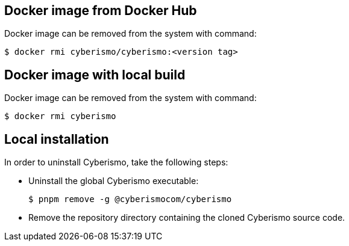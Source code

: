 == Docker image from Docker Hub
Docker image can be removed from the system with command:

  $ docker rmi cyberismo/cyberismo:<version tag>

== Docker image with local build
Docker image can be removed from the system with command:

  $ docker rmi cyberismo

== Local installation
In order to uninstall Cyberismo, take the following steps:

* Uninstall the global Cyberismo executable:

  $ pnpm remove -g @cyberismocom/cyberismo
  
* Remove the repository directory containing the cloned Cyberismo source code.
